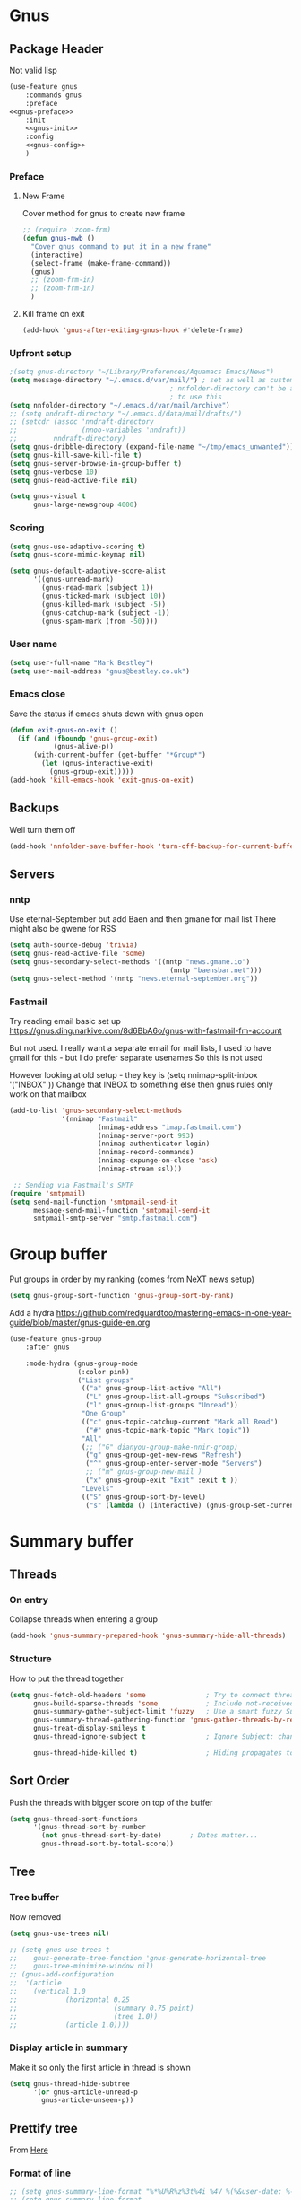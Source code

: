 #+TITLE Emacs configuration gnus
#+PROPERTY:header-args :cache yes :tangle yes  :comments noweb
#+STARTUP: content
* Gnus
:PROPERTIES:
:ID:       org_mark_mini12.local:20210110T215548.805789
:END:
** Package Header
:PROPERTIES:
:ID:       org_mark_mini12.local:20210110T204217.459337
:END:
Not valid lisp
#+NAME: org_mark_mini12.local_20210110T204217.428432
#+begin_src emacs-lisp
(use-feature gnus
    :commands gnus
    :preface
<<gnus-preface>>
    :init
    <<gnus-init>>
    :config
    <<gnus-config>>
    )
#+end_src
*** Preface
:PROPERTIES:
:ID:       org_mark_mini12.local:20210111T165218.719067
:END:
**** New Frame
:PROPERTIES:
:ID:       org_mark_mini12.local:20210111T165322.972167
:END:
Cover method for gnus to create new frame

#+NAME: org_mark_mini12.local_20210111T165218.684308
#+begin_src emacs-lisp :tangle no :noweb-ref gnus-preface
;; (require 'zoom-frm)
(defun gnus-mwb ()
  "Cover gnus command to put it in a new frame"
  (interactive)
  (select-frame (make-frame-command))
  (gnus)
  ;; (zoom-frm-in)
  ;; (zoom-frm-in)
  )
#+end_src
**** Kill frame on exit
:PROPERTIES:
:ID:       org_mark_mini12.local:20210111T165322.969863
:END:
#+NAME: org_mark_mini12.local_20210111T165322.934612
#+begin_src emacs-lisp :tangle no :noweb-ref gnus-preface
(add-hook 'gnus-after-exiting-gnus-hook #'delete-frame)
#+end_src
*** Upfront setup
:PROPERTIES:
:ID:       org_mark_mini12.local:20210110T211235.407871
:END:
#+NAME: org_mark_mini12.local_20210110T211235.365791
#+begin_src emacs-lisp :tangle no :noweb-ref gnus-preface
;(setq gnus-directory "~/Library/Preferences/Aquamacs Emacs/News")
(setq message-directory "~/.emacs.d/var/mail/") ; set as well as custom as the
										; nnfolder-directory can't be and seems
										; to use this
(setq nnfolder-directory "~/.emacs.d/var/mail/archive")
;; (setq nndraft-directory "~/.emacs.d/data/mail/drafts/")
;; (setcdr (assoc 'nndraft-directory
;;                (nnoo-variables 'nndraft))
;;         nndraft-directory)
(setq gnus-dribble-directory (expand-file-name "~/tmp/emacs_unwanted"))
(setq gnus-kill-save-kill-file t)
(setq gnus-server-browse-in-group-buffer t)
(setq gnus-verbose 10)
(setq gnus-read-active-file nil)

(setq gnus-visual t
	  gnus-large-newsgroup 4000)
#+end_src
*** Scoring
:PROPERTIES:
:ID:       org_mark_mini12.local:20210110T211235.405030
:END:
#+NAME: org_mark_mini12.local_20210110T211235.366707
#+begin_src emacs-lisp :tangle no :noweb-ref gnus-init
(setq gnus-use-adaptive-scoring t)
(setq gnus-score-mimic-keymap nil)

(setq gnus-default-adaptive-score-alist
	  '((gnus-unread-mark)
		(gnus-read-mark (subject 1))
		(gnus-ticked-mark (subject 10))
		(gnus-killed-mark (subject -5))
		(gnus-catchup-mark (subject -1))
		(gnus-spam-mark (from -50))))
#+end_src
*** User name
:PROPERTIES:
:ID:       org_mark_mini12.local:20210110T211235.401748
:END:
#+NAME: org_mark_mini12.local_20210110T211235.367533
#+begin_src emacs-lisp :tangle no :noweb-ref gnus-init
(setq user-full-name "Mark Bestley")
(setq user-mail-address "gnus@bestley.co.uk")
#+end_src
*** Emacs close
:PROPERTIES:
:ID:       org_mark_mini12.local:20210110T211235.398798
:END:
Save the status if emacs shuts down with gnus open
#+NAME: org_mark_mini12.local_20210110T211235.368342
#+begin_src emacs-lisp :tangle no :noweb-ref gnus-config
(defun exit-gnus-on-exit ()
  (if (and (fboundp 'gnus-group-exit)
		   (gnus-alive-p))
	  (with-current-buffer (get-buffer "*Group*")
		(let (gnus-interactive-exit)
		  (gnus-group-exit)))))
(add-hook 'kill-emacs-hook 'exit-gnus-on-exit)
#+end_src
** Backups
:PROPERTIES:
:ID:       org_mark_2020-01-24T17-28-10+00-00_mini12:A14E37C1-5805-43D2-A9B0-AC0DFF42BEA0
:END:
Well turn them off
#+NAME: org_mark_2020-01-24T17-28-10+00-00_mini12_8DED55B5-DC3E-4E7B-ACF9-45F8C7D77127
#+begin_src emacs-lisp :tangle no :noweb-ref gnus-config
(add-hook 'nnfolder-save-buffer-hook 'turn-off-backup-for-current-buffer)
#+end_src

** Servers
:PROPERTIES:
:ID:       org_mark_2020-01-24T17-28-10+00-00_mini12:362C07A4-045F-4987-84D2-6D8E61BD5558
:END:
  #+NAME: org_mark_2020-01-24T17-28-10+00-00_mini12_B2356EEF-66A7-45A4-8287-C9E84A56E33A

*** nntp
:PROPERTIES:
:ID:       org_mark_2020-10-04T16-13-47+01-00_mini12.local:D0B3DA7F-6653-4FF1-B1FE-EFAE8B93E16B
:END:
Use eternal-September but add Baen and then gmane for mail list
There might also be gwene for RSS
#+NAME: org_mark_2020-10-04T16-13-47+01-00_mini12.local_1BF43E07-3359-4A4B-ADC1-9E5E2F15053A
  #+begin_src emacs-lisp :tangle no :noweb-ref gnus-init
(setq auth-source-debug 'trivia)
(setq gnus-read-active-file 'some)
(setq gnus-secondary-select-methods '((nntp "news.gmane.io")
                                        (nntp "baensbar.net")))
(setq gnus-select-method '(nntp "news.eternal-september.org"))
  #+end_src

*** Fastmail
:PROPERTIES:
:ID:       org_mark_2020-10-03T14-51-52+01-00_mini12.local:BA02593B-B929-41AE-92D3-EAD8E740172D
:END:
Try reading email basic set up https://gnus.ding.narkive.com/8d6BbA6o/gnus-with-fastmail-fm-account

But not used. I really want a separate email for mail lists, I used to have gmail for this - but I do prefer separate usenames
So this is not used

However looking at old setup - they key is (setq nnimap-split-inbox   '("INBOX" ))
Change that INBOX to something else then gnus rules only work on that mailbox

#+NAME: org_mark_2020-10-03T14-51-52+01-00_mini12.local_09D28CC8-C58C-4D23-ABB3-AA0DC1F53B0F
#+begin_src emacs-lisp :tangle no
(add-to-list 'gnus-secondary-select-methods
             '(nnimap "Fastmail"
                      (nnimap-address "imap.fastmail.com")
                      (nnimap-server-port 993)
                      (nnimap-authenticator login)
                      (nnimap-record-commands)
                      (nnimap-expunge-on-close 'ask)
                      (nnimap-stream ssl)))

 ;; Sending via Fastmail's SMTP
(require 'smtpmail)
(setq send-mail-function 'smtpmail-send-it
      message-send-mail-function 'smtpmail-send-it
      smtpmail-smtp-server "smtp.fastmail.com")
#+end_src

* Group buffer
:PROPERTIES:
:ID:       org_mark_2020-01-24T17-28-10+00-00_mini12:69B84509-B2E9-488C-AA74-7AC740464640
:END:
Put groups in order by my ranking (comes from NeXT news setup)
  #+NAME: org_mark_2020-01-24T17-28-10+00-00_mini12_BE3A6DE4-5A1C-4EDC-BA10-3A62E1A307F4
  #+begin_src emacs-lisp
  (setq gnus-group-sort-function 'gnus-group-sort-by-rank)
  #+end_src
Add a hydra https://github.com/redguardtoo/mastering-emacs-in-one-year-guide/blob/master/gnus-guide-en.org
#+NAME: org_mark_2020-01-24T17-28-10+00-00_mini12_2008EC6E-C927-4D6C-8F4A-F72FF33E521F
#+begin_src emacs-lisp
(use-feature gnus-group
    :after gnus

    :mode-hydra (gnus-group-mode
                 (:color pink)
                 ("List groups"
                  (("a" gnus-group-list-active "All")
                   ("L" gnus-group-list-all-groups "Subscribed")
                   ("l" gnus-group-list-groups "Unread"))
                  "One Group"
                  (("c" gnus-topic-catchup-current "Mark all Read")
                   ("#" gnus-topic-mark-topic "Mark topic"))
                  "All"
                  (;; ("G" dianyou-group-make-nnir-group)
                   ("g" gnus-group-get-new-news "Refresh")
                   ("^" gnus-group-enter-server-mode "Servers")
                   ;; ("m" gnus-group-new-mail )
                   ("x" gnus-group-exit "Exit" :exit t ))
                  "Levels"
                  (("S" gnus-group-sort-by-level)
                   ("s" (lambda () (interactive) (gnus-group-set-current-level)))))))
#+end_src
* Summary buffer
:PROPERTIES:
:ID:       org_mark_2020-01-24T17-28-10+00-00_mini12:9EDC2D64-A78E-4A43-AE91-20545CB9D79A
:END:
** Threads
:PROPERTIES:
:ID:       org_mark_2020-01-24T17-28-10+00-00_mini12:02EDEFDB-B154-47E0-AB5B-13EEA6B01F29
:END:
*** On entry
:PROPERTIES:
:ID:       org_mark_mini20.local:20210122T112028.127642
:END:
   Collapse threads when entering a group
#+NAME: org_mark_mini20.local_20210122T112028.106666
#+begin_src emacs-lisp
(add-hook 'gnus-summary-prepared-hook 'gnus-summary-hide-all-threads)
#+end_src
*** Structure
:PROPERTIES:
:ID:       org_mark_mini20.local:20210122T112028.126712
:END:
How to put the thread together
#+NAME: org_mark_mini20.local_20210122T112028.107626
#+begin_src emacs-lisp
(setq gnus-fetch-old-headers 'some               ; Try to connect threads with the minimum number of old headers
	  gnus-build-sparse-threads 'some            ; Include not-received articles too with References:
	  gnus-summary-gather-subject-limit 'fuzzy   ; Use a smart fuzzy Subject-matcher
	  gnus-summary-thread-gathering-function 'gnus-gather-threads-by-references ; Use the References: header to thread root by dummy-article-creation
	  gnus-treat-display-smileys t
	  gnus-thread-ignore-subject t               ; Ignore Subject: changes

	  gnus-thread-hide-killed t)                 ; Hiding propagates to subtrees
#+end_src
** Sort Order
:PROPERTIES:
:ID:       org_mark_2020-01-24T17-28-10+00-00_mini12:D1C6B89C-0CE1-4FC7-B29A-3420DEC97802
:END:
   Push the threads with bigger score on top of the buffer
   #+NAME: org_mark_2020-01-24T17-28-10+00-00_mini12_12F9DBB8-2351-459B-A1F2-A8774BC2379B
   #+begin_src emacs-lisp
   (setq gnus-thread-sort-functions
		 '(gnus-thread-sort-by-number
		   (not gnus-thread-sort-by-date)		; Dates matter...
		   gnus-thread-sort-by-total-score))
   #+end_src
** Tree
:PROPERTIES:
:ID:       org_mark_2020-01-24T17-28-10+00-00_mini12:757C714E-BC96-4925-8FF9-B1A6E74A677E
:END:
*** Tree buffer
:PROPERTIES:
:ID:       org_mark_mini20.local:20210122T120850.139717
:END:
Now removed
 #+NAME: org_mark_2020-01-24T17-28-10+00-00_mini12_3D80CD27-96E0-4735-9EB5-AA2B404C2B71
 #+begin_src emacs-lisp
(setq gnus-use-trees nil)

;; (setq gnus-use-trees t
;; 	  gnus-generate-tree-function 'gnus-generate-horizontal-tree
;; 	  gnus-tree-minimize-window nil)
;; (gnus-add-configuration
;;  '(article
;;    (vertical 1.0
;;    		  (horizontal 0.25
;;    					  (summary 0.75 point)
;;    					  (tree 1.0))
;;    		  (article 1.0))))

 #+end_src
*** Display article in summary
:PROPERTIES:
:ID:       org_mark_mini20.local:20210122T120850.138449
:END:
Make it so only the first article in thread is shown
#+NAME: org_mark_mini20.local_20210122T120850.123169
#+begin_src emacs-lisp
(setq gnus-thread-hide-subtree
	  '(or gnus-article-unread-p
		gnus-article-unseen-p))
#+end_src
** Prettify tree
:PROPERTIES:
:ID:       org_mark_2020-01-24T17-28-10+00-00_mini12:A58333F7-FF23-4C0A-8F27-2D97E8ED92C5
:END:
From [[http://doc.rix.si/cce/cce-gnus.html][Here]]
*** Format of line
:PROPERTIES:
:ID:       org_mark_mini20.local:20210122T112028.125725
:END:
#+NAME: org_mark_2020-01-24T17-28-10+00-00_mini12_C487340F-0BAB-4B52-984E-41534760ABBD
#+begin_src emacs-lisp
;; (setq gnus-summary-line-format "%*%U%R%z%3t%4i %4V %(%&user-date; %-15,15f  %B%s%)\n"
;; (setq gnus-summary-line-format
;; 	  "%U%R%z%I%(%[%4L: %-23,23f%]%) %s\\n" )
(setq gnus-summary-line-format
	  "%U %20,20&user-date; %-40,40s%B %f \n" )
#+end_src
*** Threading
:PROPERTIES:
:ID:       org_mark_mini20.local:20210122T112028.124592
:END:
Show nice characters for structure
#+NAME: org_mark_mini20.local_20210122T112028.108810
#+begin_src emacs-lisp
(setq gnus-sum-thread-tree-false-root ""
	  gnus-sum-thread-tree-indent " "
	  gnus-sum-thread-tree-leaf-with-other "├► "
	  gnus-sum-thread-tree-root ""
	  gnus-sum-thread-tree-single-leaf "╰► "
	  gnus-sum-thread-tree-vertical "│"
	  ;; gnus-user-date-format-alist '((t . "%d %b %Y %H:%M"))
	  )

#+end_src
** Hydra
:PROPERTIES:
:ID:       org_mark_2020-01-24T17-28-10+00-00_mini12:E8EFA10F-FB8B-4F0D-ACCA-1657E77DC650
:END:
#+NAME: org_mark_2020-01-24T17-28-10+00-00_mini12_9DE6155E-257B-4E50-8963-F6F79E307C6A
#+begin_src emacs-lisp
(use-feature gnus-sum
    :mode-hydra (gnus-summary-mode
                 (:color blue)
                 ("Thread"
                  (("s" gnus-summary-show-thread "Show Thread")
                   ("h" gnus-summary-hide-thread "Hide Thread")
                   ("n" gnus-summary-insert-new-articles "Refresh")
                   ("c" gnus-summary-catchup-and-exit "Read All"))
                  "Article"
                  (("F" gnus-summary-mail-forward "Forward (C-c C-f)")
                   ("R" gnus-summary-reply-with-original "Reply with original")
                   ("r" gnus-summary-reply "Reply")
                   ("W" gnus-summary-wide-reply-with-original "Reply all (S w)")
                   ("w" gnus-summary-wide-reply "Reply all with original (S W)")
                   ("e" gnus-summary-resend-message-edit "Resend"))

                  "Disk"
                  (("d" gnus-summary-put-mark-as-read-next "Disk -> mail")
                   ("!" gnus-summary-tick-article-forward "Mail -> disk"))
                  "Other"
                  (
                   ("#" gnus-topic-mark-topic "Mark topic")
                   ("G" dianyou-group-make-nnir-group "Search mails")))))
#+end_src
* Article buffer
:PROPERTIES:
:ID:       org_mark_2020-01-24T17-28-10+00-00_mini12:312BB8DC-395F-4F6C-AB50-81F336EFAD62
:END:
  #+NAME: org_mark_2020-01-24T17-28-10+00-00_mini12_2D9464DC-D14F-4AF0-830B-935B15693080
  #+begin_src emacs-lisp
(setq gnus-single-article-buffer t
      mm-text-html-renderer 'shr)
(setq gnus-show-all-headers nil)
  #+end_src
From same place as above
#+NAME: org_mark_2020-01-24T17-28-10+00-00_mini12_E6250F15-2AC9-4CCC-8AC3-CFE8494CAD37
#+begin_src emacs-lisp
(use-feature gnus-art
    :mode-hydra
  ("Reply"
   (("f" gnus-summary-followup-with-original "Forward to group")
    ("F" gnus-summary-mail-forward "Mail Forward")
    ("r" gnus-article-reply "Reply")
    ("R" gnus-article-reply-with-original "Reply with original")
    ("w" gnus-article-wide-reply "Reply to all")
    ("W" gnus-article-wide-reply-with-original "Reply to all with original"))
   "Enhance"
   (("o" gnus-mime-save-part "Save attachment")
    ;; ("v" w3mext-open-with-mplayer)
    ;; ("d" w3mext-download-rss-stream)
    ;; ("b" w3mext-open-link-or-image-or-url)
    ("b" gnus-article-browse-html-article "Browse in web")
    ;; ("g" w3m-lnum-goto)
    )) )

(add-hook 'message-mode-hook #'mwb-auto-fill-80)
#+end_src
* Old setup
:PROPERTIES:
:ID:       org_mark_2020-01-24T17-28-10+00-00_mini12:AB214078-BB19-4135-8B01-396536C0F0BA
:END:
Bin it
#+NAME: org_mark_2020-01-24T17-28-10+00-00_mini12_1214AA34-1B76-413C-8D80-D3AF2DC48692
#+begin_src emacs-lisp :tangle no
;; GNUS
; gmail
(require 'gnus )
	


(add-to-list 'gnus-secondary-select-methods 
			 '(nnimap "gmail"
					  (nnimap-address "imap.gmail.com")
					  (nnimap-server-port 993)
					  (nnimap-stream ssl))
)
;; (add-to-list 'gnus-secondary-select-methods 
;; 			 '(nnimap "by2"
;; 					  (nnimap-address "imap4.blueyonder.co.uk")
;; 					  (nnimap-server-port 143)
;; 					  )
;; )
(setq user-full-name "Mark Bestley")
(setq user-mail-address "gnus@bestley.co.uk")

(setq message-send-mail-function 'smtpmail-send-it)
(setq message-send-mail-function 'smtpmail-send-it
      smtpmail-starttls-credentials '(("smtp.gmail.com" 587 nil nil))
      smtpmail-auth-credentials '(("smtp.gmail.com" 587 "mark.bestley@googlemail.com" nil))
      smtpmail-default-smtp-server "smtp.gmail.com"
      smtpmail-smtp-server "smtp.gmail.com"
      smtpmail-smtp-service 587
      smtpmail-local-domain "bestley.co.uk")





;; mime from http://www.emacswiki.org/emacs/MimeTypesWithGnus
;; Inline images?
(setq mm-attachment-override-types '("image/.*"))



;; No HTML mail
(setq mm-discouraged-alternatives '("text/html" "text/richtext"))
(defun my-gnus-summary-view-html-alternative-in-browser ()
      "Display the HTML part of the current multipart/alternative MIME message
    in OmniWeb."
      (interactive)
      (save-current-buffer
        (gnus-summary-show-article)
        (set-buffer gnus-article-buffer)
        (let ((file (make-temp-file "html-message-" nil ".html"))
              (handle (nth 3 (assq 1 gnus-article-mime-handle-alist))))
          (mm-save-part-to-file handle file)
          (browse-url (concat "file://" file)))))


(define-key gnus-summary-mode-map [?K ?M]
  'my-gnus-summary-view-html-alternative-in-browser)



(setq nnimap-split-inbox
        '("INBOX" ))

(setq nnimap-split-rule '(("by2" ("INBOX" nnimap-split-fancy))
                          ("gmail" ("INBOX" nnimap-split-fancy))))
(setq nnimap-split-predicate "UNDELETED")
(setq nnimap-split-fancy ;; (1)
	  '(|                                ;; (2) begin a split list
	;;	(: gnus-registry-split-fancy-with-parent) ;; (3)
		;; splitting rules go here       ;; (4)

;; accu seems to have an issue
;;		("List-Id" ".*accu-general.*" "lists.accugeneral.new" )


;; we have size problems
 		("List-Id" ".*<\\(.+\\)\\.lists\\.mysociety\\.org>.*" "lists.\\1\\.mysociety")

		("List-Id" ".*<\\(.+\\)\\.googlegroups\\.com>.*" "lists.\\1\\.gg")

		("List-Id" ".*<\\(.+\\)>.*" "lists.\\1")

	;; old yahoo  has no List Id - nore does apple
		(any "\\b\\(\\w+\\)@yahoogroups\\.com" "lists.yahoo.\\1")
		(any "\\b\\(\\w+\\)@lists\\.apple\\.com" "lists.apple.\\1")

		;; Rules to hit the various google groups. We're having
		;; problems with dashes, so we have to expand these
	;; my fail	(any  "<\\(.*\\)\\.googlegroups\\.com>" "lists.google.\\1")

	;	(any "\\b\\(\\w+\\)-\\b\\(\\w+\\)@googlegroups.com" "lists.google.\\1-\\2")
	;	(any "\\b\\(\\w+\\)@googlegroups\\.com" "lists.google.\\1")
		(from "calendar-notification" "calendar" )
		(to "moneywell@bestley.co.uk" "moneywell" )

		; note also the subject has to have waf in it - but wait until I join more projects
		(from "codesite-noreply@google.com" 
			  (|
			   ("subject" "waf" "lists.waf-users.gg")
			   "unfiled"
			   )
			  )
		"unfiled"                          ;; (5)
        )
)


#+end_src
* Aliases
:PROPERTIES:
:ID:       org_mark_mini20.local:20210212T092352.713712
:END:
As I use different emails in different places I need this for gnus as well so use [[https://www.emacswiki.org/emacs/gnus-alias.el][gnus-alias]] but from the version in melpa which is slightly newer

However reading EmacsWiki the in built posting styles is all I need now as I just want to change per newsgroup
